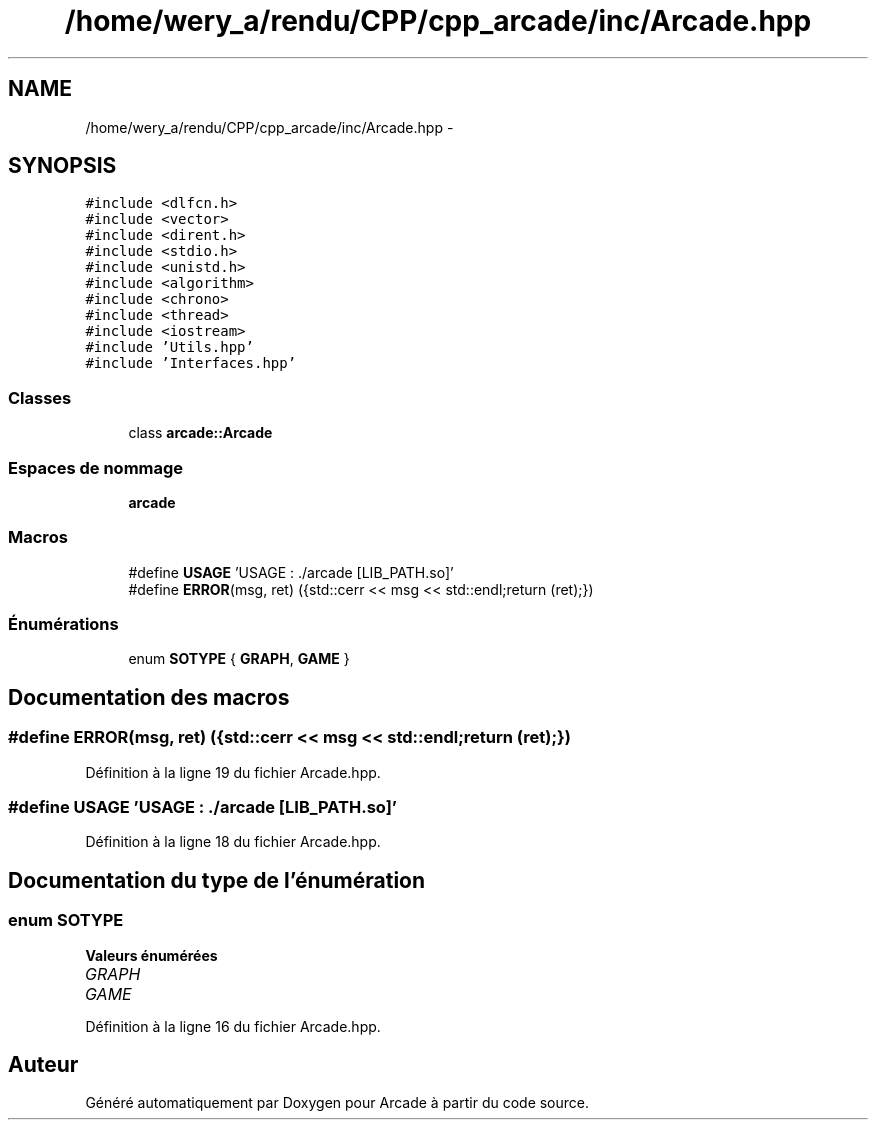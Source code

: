 .TH "/home/wery_a/rendu/CPP/cpp_arcade/inc/Arcade.hpp" 3 "Mercredi 30 Mars 2016" "Version 1" "Arcade" \" -*- nroff -*-
.ad l
.nh
.SH NAME
/home/wery_a/rendu/CPP/cpp_arcade/inc/Arcade.hpp \- 
.SH SYNOPSIS
.br
.PP
\fC#include <dlfcn\&.h>\fP
.br
\fC#include <vector>\fP
.br
\fC#include <dirent\&.h>\fP
.br
\fC#include <stdio\&.h>\fP
.br
\fC#include <unistd\&.h>\fP
.br
\fC#include <algorithm>\fP
.br
\fC#include <chrono>\fP
.br
\fC#include <thread>\fP
.br
\fC#include <iostream>\fP
.br
\fC#include 'Utils\&.hpp'\fP
.br
\fC#include 'Interfaces\&.hpp'\fP
.br

.SS "Classes"

.in +1c
.ti -1c
.RI "class \fBarcade::Arcade\fP"
.br
.in -1c
.SS "Espaces de nommage"

.in +1c
.ti -1c
.RI " \fBarcade\fP"
.br
.in -1c
.SS "Macros"

.in +1c
.ti -1c
.RI "#define \fBUSAGE\fP   'USAGE : \&./arcade [LIB_PATH\&.so]'"
.br
.ti -1c
.RI "#define \fBERROR\fP(msg,  ret)   ({std::cerr << msg << std::endl;return (ret);})"
.br
.in -1c
.SS "Énumérations"

.in +1c
.ti -1c
.RI "enum \fBSOTYPE\fP { \fBGRAPH\fP, \fBGAME\fP }"
.br
.in -1c
.SH "Documentation des macros"
.PP 
.SS "#define ERROR(msg, ret)   ({std::cerr << msg << std::endl;return (ret);})"

.PP
Définition à la ligne 19 du fichier Arcade\&.hpp\&.
.SS "#define USAGE   'USAGE : \&./arcade [LIB_PATH\&.so]'"

.PP
Définition à la ligne 18 du fichier Arcade\&.hpp\&.
.SH "Documentation du type de l'énumération"
.PP 
.SS "enum \fBSOTYPE\fP"

.PP
\fBValeurs énumérées\fP
.in +1c
.TP
\fB\fIGRAPH \fP\fP
.TP
\fB\fIGAME \fP\fP
.PP
Définition à la ligne 16 du fichier Arcade\&.hpp\&.
.SH "Auteur"
.PP 
Généré automatiquement par Doxygen pour Arcade à partir du code source\&.
